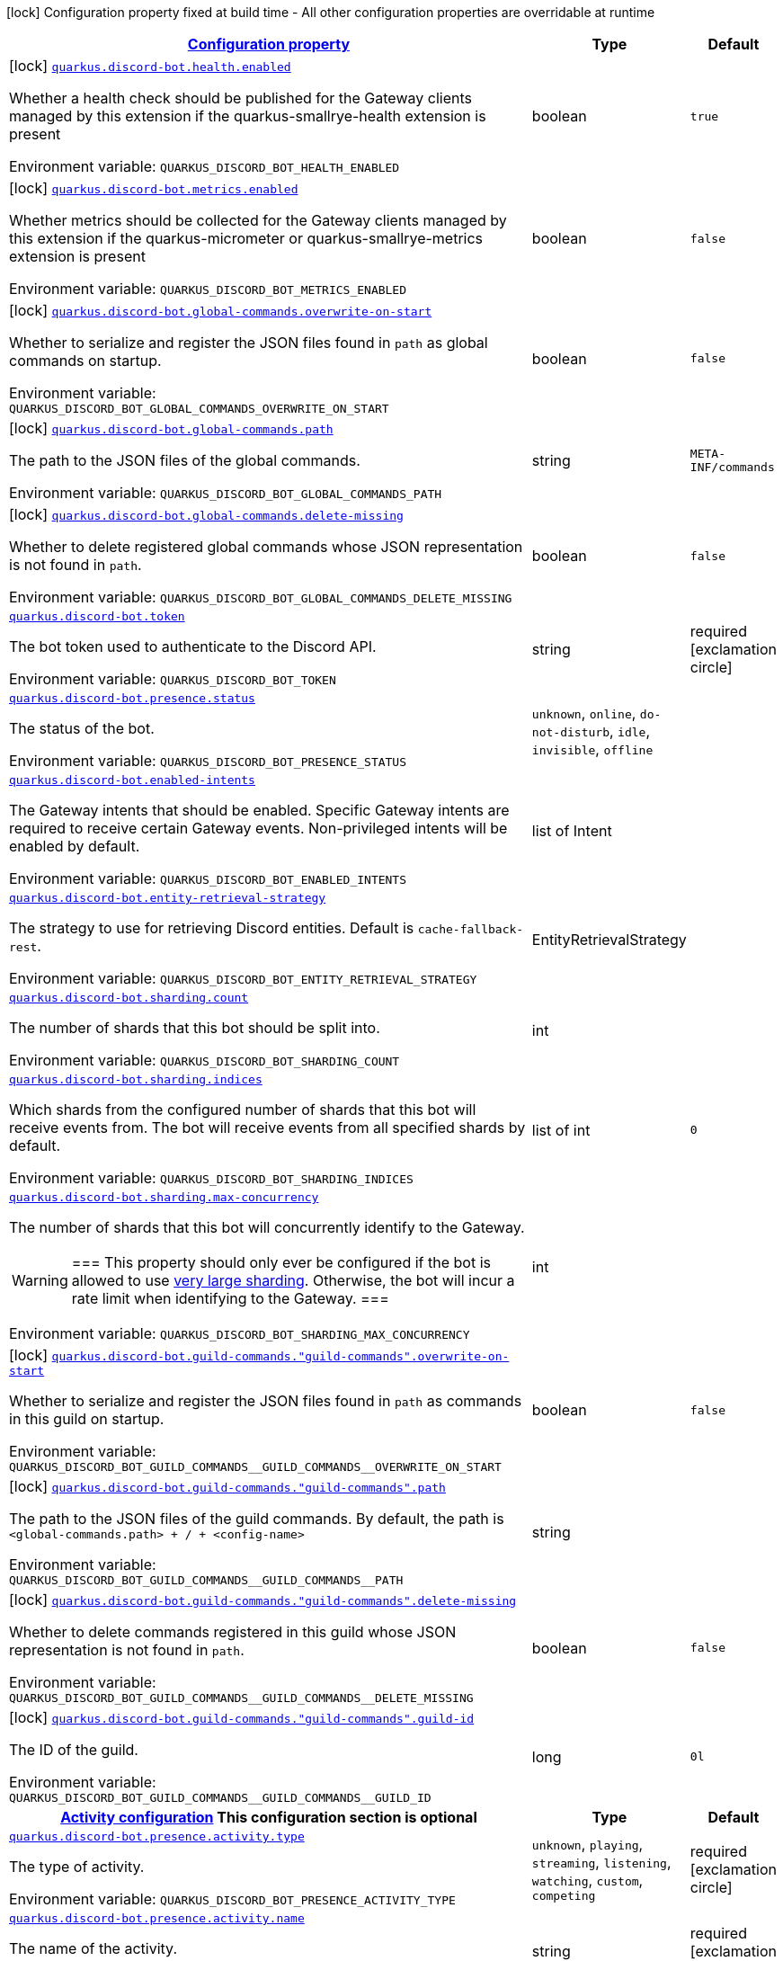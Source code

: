 
:summaryTableId: quarkus-discord-bot
[.configuration-legend]
icon:lock[title=Fixed at build time] Configuration property fixed at build time - All other configuration properties are overridable at runtime
[.configuration-reference.searchable, cols="80,.^10,.^10"]
|===

h|[[quarkus-discord-bot_configuration]]link:#quarkus-discord-bot_configuration[Configuration property]

h|Type
h|Default

a|icon:lock[title=Fixed at build time] [[quarkus-discord-bot_quarkus.discord-bot.health.enabled]]`link:#quarkus-discord-bot_quarkus.discord-bot.health.enabled[quarkus.discord-bot.health.enabled]`

[.description]
--
Whether a health check should be published for the Gateway clients managed by this extension if the quarkus-smallrye-health extension is present

Environment variable: `+++QUARKUS_DISCORD_BOT_HEALTH_ENABLED+++`
--|boolean 
|`true`


a|icon:lock[title=Fixed at build time] [[quarkus-discord-bot_quarkus.discord-bot.metrics.enabled]]`link:#quarkus-discord-bot_quarkus.discord-bot.metrics.enabled[quarkus.discord-bot.metrics.enabled]`

[.description]
--
Whether metrics should be collected for the Gateway clients managed by this extension if the quarkus-micrometer or quarkus-smallrye-metrics extension is present

Environment variable: `+++QUARKUS_DISCORD_BOT_METRICS_ENABLED+++`
--|boolean 
|`false`


a|icon:lock[title=Fixed at build time] [[quarkus-discord-bot_quarkus.discord-bot.global-commands.overwrite-on-start]]`link:#quarkus-discord-bot_quarkus.discord-bot.global-commands.overwrite-on-start[quarkus.discord-bot.global-commands.overwrite-on-start]`

[.description]
--
Whether to serialize and register the JSON files found in `path` as global commands on startup.

Environment variable: `+++QUARKUS_DISCORD_BOT_GLOBAL_COMMANDS_OVERWRITE_ON_START+++`
--|boolean 
|`false`


a|icon:lock[title=Fixed at build time] [[quarkus-discord-bot_quarkus.discord-bot.global-commands.path]]`link:#quarkus-discord-bot_quarkus.discord-bot.global-commands.path[quarkus.discord-bot.global-commands.path]`

[.description]
--
The path to the JSON files of the global commands.

Environment variable: `+++QUARKUS_DISCORD_BOT_GLOBAL_COMMANDS_PATH+++`
--|string 
|`META-INF/commands`


a|icon:lock[title=Fixed at build time] [[quarkus-discord-bot_quarkus.discord-bot.global-commands.delete-missing]]`link:#quarkus-discord-bot_quarkus.discord-bot.global-commands.delete-missing[quarkus.discord-bot.global-commands.delete-missing]`

[.description]
--
Whether to delete registered global commands whose JSON representation is not found in `path`.

Environment variable: `+++QUARKUS_DISCORD_BOT_GLOBAL_COMMANDS_DELETE_MISSING+++`
--|boolean 
|`false`


a| [[quarkus-discord-bot_quarkus.discord-bot.token]]`link:#quarkus-discord-bot_quarkus.discord-bot.token[quarkus.discord-bot.token]`

[.description]
--
The bot token used to authenticate to the Discord API.

Environment variable: `+++QUARKUS_DISCORD_BOT_TOKEN+++`
--|string 
|required icon:exclamation-circle[title=Configuration property is required]


a| [[quarkus-discord-bot_quarkus.discord-bot.presence.status]]`link:#quarkus-discord-bot_quarkus.discord-bot.presence.status[quarkus.discord-bot.presence.status]`

[.description]
--
The status of the bot.

Environment variable: `+++QUARKUS_DISCORD_BOT_PRESENCE_STATUS+++`
-- a|
`unknown`, `online`, `do-not-disturb`, `idle`, `invisible`, `offline` 
|


a| [[quarkus-discord-bot_quarkus.discord-bot.enabled-intents]]`link:#quarkus-discord-bot_quarkus.discord-bot.enabled-intents[quarkus.discord-bot.enabled-intents]`

[.description]
--
The Gateway intents that should be enabled. Specific Gateway intents are required to receive certain Gateway events. Non-privileged intents will be enabled by default.

Environment variable: `+++QUARKUS_DISCORD_BOT_ENABLED_INTENTS+++`
--|list of Intent 
|


a| [[quarkus-discord-bot_quarkus.discord-bot.entity-retrieval-strategy]]`link:#quarkus-discord-bot_quarkus.discord-bot.entity-retrieval-strategy[quarkus.discord-bot.entity-retrieval-strategy]`

[.description]
--
The strategy to use for retrieving Discord entities. Default is `cache-fallback-rest`.

Environment variable: `+++QUARKUS_DISCORD_BOT_ENTITY_RETRIEVAL_STRATEGY+++`
--|EntityRetrievalStrategy 
|


a| [[quarkus-discord-bot_quarkus.discord-bot.sharding.count]]`link:#quarkus-discord-bot_quarkus.discord-bot.sharding.count[quarkus.discord-bot.sharding.count]`

[.description]
--
The number of shards that this bot should be split into.

Environment variable: `+++QUARKUS_DISCORD_BOT_SHARDING_COUNT+++`
--|int 
|


a| [[quarkus-discord-bot_quarkus.discord-bot.sharding.indices]]`link:#quarkus-discord-bot_quarkus.discord-bot.sharding.indices[quarkus.discord-bot.sharding.indices]`

[.description]
--
Which shards from the configured number of shards that this bot will receive events from. The bot will receive events from all specified shards by default.

Environment variable: `+++QUARKUS_DISCORD_BOT_SHARDING_INDICES+++`
--|list of int 
|`0`


a| [[quarkus-discord-bot_quarkus.discord-bot.sharding.max-concurrency]]`link:#quarkus-discord-bot_quarkus.discord-bot.sharding.max-concurrency[quarkus.discord-bot.sharding.max-concurrency]`

[.description]
--
The number of shards that this bot will concurrently identify to the Gateway.

[WARNING]
===
This property should only ever be configured if the bot is allowed to use
https://discord.com/developers/docs/topics/gateway#sharding-for-very-large-bots[very large sharding].
Otherwise, the bot will incur a rate limit when identifying to the Gateway.
===

Environment variable: `+++QUARKUS_DISCORD_BOT_SHARDING_MAX_CONCURRENCY+++`
--|int 
|


a|icon:lock[title=Fixed at build time] [[quarkus-discord-bot_quarkus.discord-bot.guild-commands.-guild-commands-.overwrite-on-start]]`link:#quarkus-discord-bot_quarkus.discord-bot.guild-commands.-guild-commands-.overwrite-on-start[quarkus.discord-bot.guild-commands."guild-commands".overwrite-on-start]`

[.description]
--
Whether to serialize and register the JSON files found in `path` as commands in this guild on startup.

Environment variable: `+++QUARKUS_DISCORD_BOT_GUILD_COMMANDS__GUILD_COMMANDS__OVERWRITE_ON_START+++`
--|boolean 
|`false`


a|icon:lock[title=Fixed at build time] [[quarkus-discord-bot_quarkus.discord-bot.guild-commands.-guild-commands-.path]]`link:#quarkus-discord-bot_quarkus.discord-bot.guild-commands.-guild-commands-.path[quarkus.discord-bot.guild-commands."guild-commands".path]`

[.description]
--
The path to the JSON files of the guild commands. By default, the path is `<global-commands.path> {plus} / {plus} <config-name>`

Environment variable: `+++QUARKUS_DISCORD_BOT_GUILD_COMMANDS__GUILD_COMMANDS__PATH+++`
--|string 
|


a|icon:lock[title=Fixed at build time] [[quarkus-discord-bot_quarkus.discord-bot.guild-commands.-guild-commands-.delete-missing]]`link:#quarkus-discord-bot_quarkus.discord-bot.guild-commands.-guild-commands-.delete-missing[quarkus.discord-bot.guild-commands."guild-commands".delete-missing]`

[.description]
--
Whether to delete commands registered in this guild whose JSON representation is not found in `path`.

Environment variable: `+++QUARKUS_DISCORD_BOT_GUILD_COMMANDS__GUILD_COMMANDS__DELETE_MISSING+++`
--|boolean 
|`false`


a|icon:lock[title=Fixed at build time] [[quarkus-discord-bot_quarkus.discord-bot.guild-commands.-guild-commands-.guild-id]]`link:#quarkus-discord-bot_quarkus.discord-bot.guild-commands.-guild-commands-.guild-id[quarkus.discord-bot.guild-commands."guild-commands".guild-id]`

[.description]
--
The ID of the guild.

Environment variable: `+++QUARKUS_DISCORD_BOT_GUILD_COMMANDS__GUILD_COMMANDS__GUILD_ID+++`
--|long 
|`0l`


h|[[quarkus-discord-bot_quarkus.discord-bot.presence.activity-activity-configuration]]link:#quarkus-discord-bot_quarkus.discord-bot.presence.activity-activity-configuration[Activity configuration]
This configuration section is optional
h|Type
h|Default

a| [[quarkus-discord-bot_quarkus.discord-bot.presence.activity.type]]`link:#quarkus-discord-bot_quarkus.discord-bot.presence.activity.type[quarkus.discord-bot.presence.activity.type]`

[.description]
--
The type of activity.

Environment variable: `+++QUARKUS_DISCORD_BOT_PRESENCE_ACTIVITY_TYPE+++`
-- a|
`unknown`, `playing`, `streaming`, `listening`, `watching`, `custom`, `competing` 
|required icon:exclamation-circle[title=Configuration property is required]


a| [[quarkus-discord-bot_quarkus.discord-bot.presence.activity.name]]`link:#quarkus-discord-bot_quarkus.discord-bot.presence.activity.name[quarkus.discord-bot.presence.activity.name]`

[.description]
--
The name of the activity.

Environment variable: `+++QUARKUS_DISCORD_BOT_PRESENCE_ACTIVITY_NAME+++`
--|string 
|required icon:exclamation-circle[title=Configuration property is required]


a| [[quarkus-discord-bot_quarkus.discord-bot.presence.activity.url]]`link:#quarkus-discord-bot_quarkus.discord-bot.presence.activity.url[quarkus.discord-bot.presence.activity.url]`

[.description]
--
The YouTube or Twitch URL of the stream, if the activity type is `streaming`.

Environment variable: `+++QUARKUS_DISCORD_BOT_PRESENCE_ACTIVITY_URL+++`
--|string 
|

|===